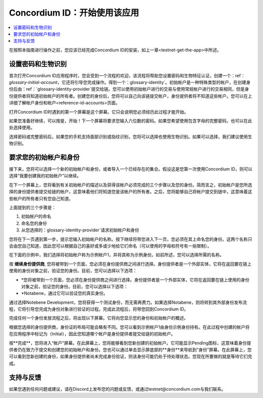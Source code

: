 
.. _Discord: https://discord.gg/xWmQ5tp

.. _testnet-get-started:

=======================================
Concordium ID：开始使用该应用
=======================================

.. contents::
   :local:
   :backlinks: none

在按照本指南进行操作之前，您应该已经完成​​Concordium ID的安装，如上一章<testnet-get-the-app>中所述。

设置密码和生物识别
================================

首次打开Concordium ID应用程序时，您会受到一个流程的欢迎，该流程将帮助您设置密码和生物特征认证，创建一个：ref：`glossary-initial-account`，它还将引导您完成操作。得到一个：glossary-identity`。初始帐户是一种特殊类型的帐户，在创建身份后由：ref：`glossary-identity-provider`提交给链。您可以使用初始帐户进行的交易与使用常规帐户进行的交易相同，但是身份提供者将知道初始帐户的所有者。创建您的身份后，您将可以自己向该链提交帐户，身份提供者将不知道这些帐户。您可以在上详细了解帐户身份和帐户<reference-id-accounts>页面。

打开Concordium ID时遇到的第一个屏幕是这个屏幕。它只会说明您必须经历此过程才能开始。

如果您准备好继续，可以按是，开始！下一个屏幕将要求您输入六位数的密码。如果您希望使用包含字母的完整密码，也可以在此处选择使用。

.. image:: images/concordium-id/int1.png
      :width: 32%
.. image:: images/concordium-id/int2.png
      :width: 32%

.. todo::

   编写指令以使两个或更多图像并排居中


选择密码或完整密码后，如果您的手机支持面部识别或指纹识别，您将可以选择也使用生物识别。如果可以选择，我们建议使用生物识别。

.. image:: images/concordium-id/int3.png
      :width: 32%
      :align: center

要求您的初始帐户和身份
=========================================

接下来，您将可以选择一个新的初始帐户和身份，或者导入一个已经存在的集合。假设这是您第一次使用Concordium ID，则可以选择“我要创建我的初始帐户”以继续。

.. image:: images/concordium-id/int4.png
      :width: 32%
      :align: center


在下一个屏幕上，您将看到有关初始帐户的描述以及获得该帐户必须完成的三个步骤以及您的身份。简而言之，初始帐户是您所选择的身份提供者提交给链的帐户，这意味着他们将知道您是该帐户的所有者。之后，您将能够自己将帐户提交到链中，这意味着这些帐户的所有者只有您自己知道。

.. image:: images/concordium-id/int5.png
      :width: 32%
      :align: center

上面提到的三个步骤是：

1. 初始帐户的命名
2. 命名您的身份
3. 从您选择的：glossary-identity-provider`请求初始帐户和身份

您将在下一页遇到第一步，提示您输入初始帐户的名称。按下继续将带您进入下一页，您必须在其上命名您的身份。这两个名称只会由您自己知道，因此您可以根据自己的喜好或多或少地给它们命名（可以使用的字母和符号有一些限制）。

在下面的示例中，我们选择将初始帐户称为示例帐户1，并将其称为示例身份。如前所述，您可以选择所需的名称。

.. image:: images/concordium-id/int6.png
      :width: 32%
.. image:: images/concordium-id/int7.png
      :width: 32%

按 **继续身份提供商**, 您将被带到一个页面，您必须在身份提供商之间进行选择。身份提供者是一个外部实体，它将在返回要在链上使用的身份对象之前，验证您的身份。目前，您可以选择以下选项：

* *您将被带到一个页面，您必须在身份提供商之间进行选择。身份提供者是一个外部实体，它将在返回要在链上使用的身份对象之前，验证您的身份。目前，您可以选择以下选项：
* *Notabene，通过它可以验证您的真实身份。

.. image:: images/concordium-id/int8.png
      :width: 32%
      :align: center

通过选择Notebene Development，您将获得一个测试身份，而无需再费力。如果选择Notabene，则将转到其外部身份发布流程，它将引导您完成为身份对象进行验证的过程。完成此流程后，将带您回到Concordium ID。

完成任何一个身份发放流程之后，将出现以下屏幕。它将向您显示您的身份和初始帐户的概述。

.. image:: images/concordium-id/int9.png
      :width: 32%
      :align: center

根据您选择的身份提供商，身份证的布局可能会略有不同。您可以看到示例帐户1由身份示例身份持有。在此过程中创建的帐户将 在应用程序中标记为（Initial），因此您知道哪个帐户是身份提供者提交给链的初始帐户。

按**完成**，您将进入“帐户”屏幕。在此屏幕上，您将能够看到您新创建的初始帐户。它可能显示Pending图标，这意味着身份提供者仍在致力于提交和创建您的初始帐户和身份。您也可以通过单击显示屏底部的**身份**来导航到“身份”屏幕。在此屏幕上，您可以看到您新创建的身份，如果身份提供者尚未完成身份验证，则该身份可能仍处于待处理状态。您现在所要做的就是等待它们完成。

.. image:: images/concordium-id/int10.png
      :width: 32%
.. image:: images/concordium-id/int11.png
      :width: 32%


支持与反馈
==================

如果您遇到任何问题或建议，请在Discord上发布您的问题或反馈，或通过testnet@concordium.com与我们联系。
